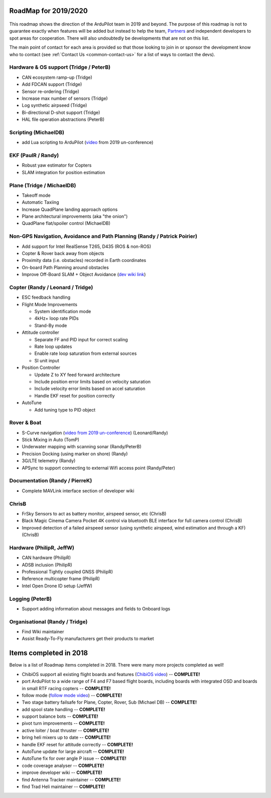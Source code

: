 .. _roadmap:
    
=====================
RoadMap for 2019/2020
=====================

   .. image:: ../images/roadmap-topimage.jpg
       :width: 40%

This roadmap shows the direction of the ArduPilot team in 2019 and beyond.  The purpose of this roadmap
is not to guarantee exactly when features will be added but instead to help the team, `Partners <http://ardupilot.org/about/Partners>`__
and independent developers to spot areas for cooperation.  There will also undoubtedly be developments that are not on this list.

The main point of contact for each area is provided so that those looking to join in or sponsor the development
know who to contact (see :ref:`Contact Us <common-contact-us>` for a list of ways to contact the devs).

Hardware & OS support (Tridge / PeterB)
---------------------------------------

- CAN ecosystem ramp-up  (Tridge)
- Add FDCAN support (Tridge)
- Sensor re-ordering (Tridge)
- Increase max number of sensors (Tridge)
- Log synthetic airpseed (Tridge)
- Bi-directional D-shot support (Tridge)
- HAL file operation abstractions (PeterB)

Scripting (MichaelDB)
---------------------

- add Lua scripting to ArduPilot (`video <https://www.youtube.com/watch?v=ZUNOZMxOwsI>`_ from 2019 un-conference)

EKF (PaulR / Randy)
-------------------

- Robust yaw estimator for Copters
- SLAM integration for position estimation

Plane (Tridge / MichaelDB)
--------------------------

- Takeoff mode
- Automatic Taxiing
- Increase QuadPlane landing approach options
- Plane architectural improvements (aka "the onion")
- QuadPlane flat/spoiler control (MichaelDB)

Non-GPS Navigation, Avoidance and Path Planning (Randy / Patrick Poirier)
-------------------------------------------------------------------------

- Add support for Intel RealSense T265, D435 (ROS & non-ROS)
- Copter & Rover back away from objects
- Proximity data (i.e. obstacles) recorded in Earth coordinates
- On-board Path Planning around obstacles
- Improve Off-Board SLAM + Object Avoidance (`dev wiki link <http://ardupilot.org/dev/docs/ros-cartographer-slam.html>`__)

Copter (Randy / Leonard / Tridge)
---------------------------------

- ESC feedback handling
- Flight Mode Improvements

  - System identification mode
  - 4kHz+ loop rate PIDs
  - Stand-By mode

- Attitude controller

  - Separate FF and PID input for correct scaling
  - Rate loop updates
  - Enable rate loop saturation from external sources
  - SI unit input

- Position Controller

  - Update Z to XY feed forward architecture
  - Include position error limits based on velocity saturation
  - Include velocity error limits based on accel saturation
  - Handle EKF reset for position correctly

- AutoTune

  - Add tuning type to PID object

Rover & Boat
------------

- S-Curve navigation (`video from 2019 un-conference <https://www.youtube.com/watch?v=LHq5o9zgNWk>`__) (Leonard/Randy)
- Stick Mixing in Auto (TomP)
- Underwater mapping with scanning sonar (Randy/PeterB)
- Precision Docking (using marker on shore) (Randy)
- 3G/LTE telemetry (Randy)
- APSync to support connecting to external Wifi access point (Randy/Peter)

Documentation (Randy / PierreK)
-------------------------------

- Complete MAVLink interface section of developer wiki

ChrisB
------

- FrSky Sensors to act as battery monitor, airspeed sensor, etc (ChrisB)
- Black Magic Cinema Camera Pocket 4K control via bluetooth BLE interface for full camera control (ChrisB)
- Improved detection of a failed airspeed sensor (using synthetic airspeed, wind estimation and through a KF) (ChrisB)

Hardware (PhilipR, JeffW)
-------------------------

- CAN hardware (PhilipR)
- ADSB inclusion (PhilipR)
- Professional Tightly coupled GNSS (PhilipR)
- Reference multicopter frame (PhilipR)
- Intel Open Drone ID setup (JeffW)

Logging (PeterB)
----------------

- Support adding information about messages and fields to Onboard logs

Organisational (Randy / Tridge)
-------------------------------

- Find Wiki maintainer
- Assist Ready-To-Fly manufacturers get their products to market

=======================
Items completed in 2018
=======================

Below is a list of Roadmap items completed in 2018.  There were many more projects completed as well!

- ChibiOS support all existing flight boards and features (`ChibiOS video <https://www.youtube.com/watch?v=y2KCB0a3xMg>`_) -- **COMPLETE!**
- port ArduPilot to a wide range of F4 and F7 based flight boards, including boards with integrated OSD and boards in small RTF racing copters -- **COMPLETE!**
- follow mode (`follow mode video <https://www.youtube.com/watch?v=uiJURjgP460>`_) -- **COMPLETE!**
- Two stage battery failsafe for Plane, Copter, Rover, Sub (Michael DB) -- **COMPLETE!**
- add spool state handling -- **COMPLETE!**
- support balance bots -- **COMPLETE!**
- pivot turn improvements -- **COMPLETE!**
- active loiter / boat thruster -- **COMPLETE!**
- bring heli mixers up to date -- **COMPLETE!**
- handle EKF reset for attitude correctly -- **COMPLETE!**
- AutoTune update for large aircraft -- **COMPLETE!**
- AutoTune fix for over angle P issue -- **COMPLETE!**
- code coverage analyser -- **COMPLETE!**
- improve developer wiki -- **COMPLETE!**
- find Antenna Tracker maintainer -- **COMPLETE!**
- find Trad Heli maintainer -- **COMPLETE!**